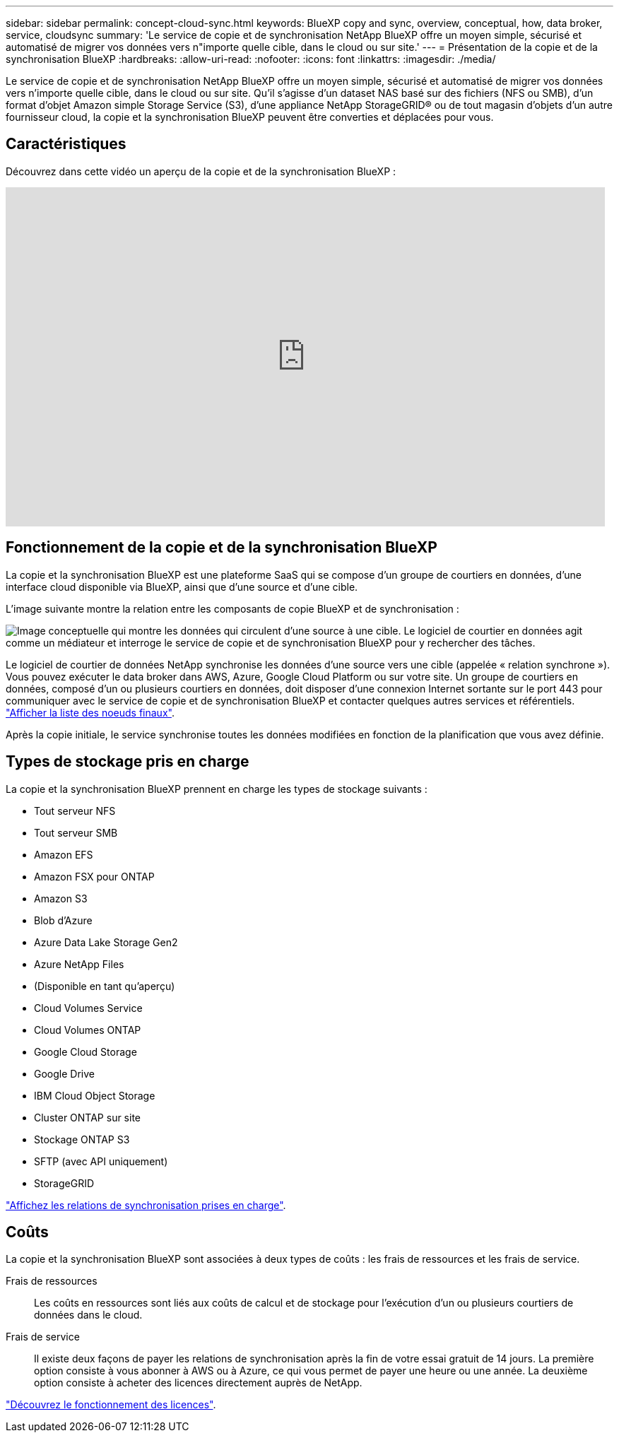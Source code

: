 ---
sidebar: sidebar 
permalink: concept-cloud-sync.html 
keywords: BlueXP copy and sync, overview, conceptual, how, data broker, service, cloudsync 
summary: 'Le service de copie et de synchronisation NetApp BlueXP offre un moyen simple, sécurisé et automatisé de migrer vos données vers n"importe quelle cible, dans le cloud ou sur site.' 
---
= Présentation de la copie et de la synchronisation BlueXP
:hardbreaks:
:allow-uri-read: 
:nofooter: 
:icons: font
:linkattrs: 
:imagesdir: ./media/


[role="lead"]
Le service de copie et de synchronisation NetApp BlueXP offre un moyen simple, sécurisé et automatisé de migrer vos données vers n'importe quelle cible, dans le cloud ou sur site. Qu'il s'agisse d'un dataset NAS basé sur des fichiers (NFS ou SMB), d'un format d'objet Amazon simple Storage Service (S3), d'une appliance NetApp StorageGRID® ou de tout magasin d'objets d'un autre fournisseur cloud, la copie et la synchronisation BlueXP peuvent être converties et déplacées pour vous.



== Caractéristiques

Découvrez dans cette vidéo un aperçu de la copie et de la synchronisation BlueXP :

video::oZNJtLvgNfQ[youtube,width=848,height=480]


== Fonctionnement de la copie et de la synchronisation BlueXP

La copie et la synchronisation BlueXP est une plateforme SaaS qui se compose d'un groupe de courtiers en données, d'une interface cloud disponible via BlueXP, ainsi que d'une source et d'une cible.

L'image suivante montre la relation entre les composants de copie BlueXP et de synchronisation :

image:diagram_cloud_sync_overview.png["Image conceptuelle qui montre les données qui circulent d'une source à une cible. Le logiciel de courtier en données agit comme un médiateur et interroge le service de copie et de synchronisation BlueXP pour y rechercher des tâches."]

Le logiciel de courtier de données NetApp synchronise les données d'une source vers une cible (appelée « relation synchrone »). Vous pouvez exécuter le data broker dans AWS, Azure, Google Cloud Platform ou sur votre site. Un groupe de courtiers en données, composé d'un ou plusieurs courtiers en données, doit disposer d'une connexion Internet sortante sur le port 443 pour communiquer avec le service de copie et de synchronisation BlueXP et contacter quelques autres services et référentiels. link:reference-networking.html["Afficher la liste des noeuds finaux"].

Après la copie initiale, le service synchronise toutes les données modifiées en fonction de la planification que vous avez définie.



== Types de stockage pris en charge

La copie et la synchronisation BlueXP prennent en charge les types de stockage suivants :

* Tout serveur NFS
* Tout serveur SMB
* Amazon EFS
* Amazon FSX pour ONTAP
* Amazon S3
* Blob d'Azure
* Azure Data Lake Storage Gen2
* Azure NetApp Files
* (Disponible en tant qu'aperçu)
* Cloud Volumes Service
* Cloud Volumes ONTAP
* Google Cloud Storage
* Google Drive
* IBM Cloud Object Storage
* Cluster ONTAP sur site
* Stockage ONTAP S3
* SFTP (avec API uniquement)
* StorageGRID


link:reference-supported-relationships.html["Affichez les relations de synchronisation prises en charge"].



== Coûts

La copie et la synchronisation BlueXP sont associées à deux types de coûts : les frais de ressources et les frais de service.

Frais de ressources:: Les coûts en ressources sont liés aux coûts de calcul et de stockage pour l'exécution d'un ou plusieurs courtiers de données dans le cloud.
Frais de service:: Il existe deux façons de payer les relations de synchronisation après la fin de votre essai gratuit de 14 jours. La première option consiste à vous abonner à AWS ou à Azure, ce qui vous permet de payer une heure ou une année. La deuxième option consiste à acheter des licences directement auprès de NetApp.


link:concept-licensing.html["Découvrez le fonctionnement des licences"].
